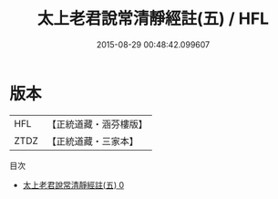 #+TITLE: 太上老君說常清靜經註(五) / HFL

#+DATE: 2015-08-29 00:48:42.099607
* 版本
 |       HFL|【正統道藏・涵芬樓版】|
 |      ZTDZ|【正統道藏・三家本】|
目次
 - [[file:KR5c0155_000.txt][太上老君說常清靜經註(五) 0]]
